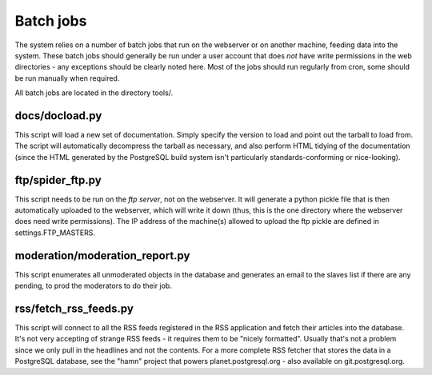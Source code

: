 Batch jobs
==========

The system relies on a number of batch jobs that run on the webserver
or on another machine, feeding data into the system. These batch jobs
should generally be run under a user account that does *not* have write
permissions in the web directories - any exceptions should be clearly
noted here. Most of the jobs should run regularly from cron, some
should be run manually when required.

All batch jobs are located in the directory tools/.

docs/docload.py
---------------
This script will load a new set of documentation. Simply specify the
version to load and point out the tarball to load from. The script
will automatically decompress the tarball as necessary, and also
perform HTML tidying of the documentation (since the HTML generated by
the PostgreSQL build system isn't particularly standards-conforming or
nice-looking).

ftp/spider_ftp.py
-----------------
This script needs to be run on the *ftp server*, not on the
webserver. It will generate a python pickle file that is then automatically
uploaded to the webserver, which will write it down (thus, this is
the one directory where the webserver does need write permissions).
The IP address of the machine(s) allowed to upload the ftp pickle
are defined in settings.FTP_MASTERS.

moderation/moderation_report.py
-------------------------------
This script enumerates all unmoderated objects in the database and
generates an email to the slaves list if there are any pending, to
prod the moderators to do their job.

rss/fetch_rss_feeds.py
----------------------
This script will connect to all the RSS feeds registered in the RSS
application and fetch their articles into the database. It's not very
accepting of strange RSS feeds - it requires them to be "nicely
formatted". Usually that's not a problem since we only pull in the
headlines and not the contents. For a more complete RSS fetcher that
stores the data in a PostgreSQL database, see the "hamn" project that
powers planet.postgresql.org - also available on git.postgresql.org.
